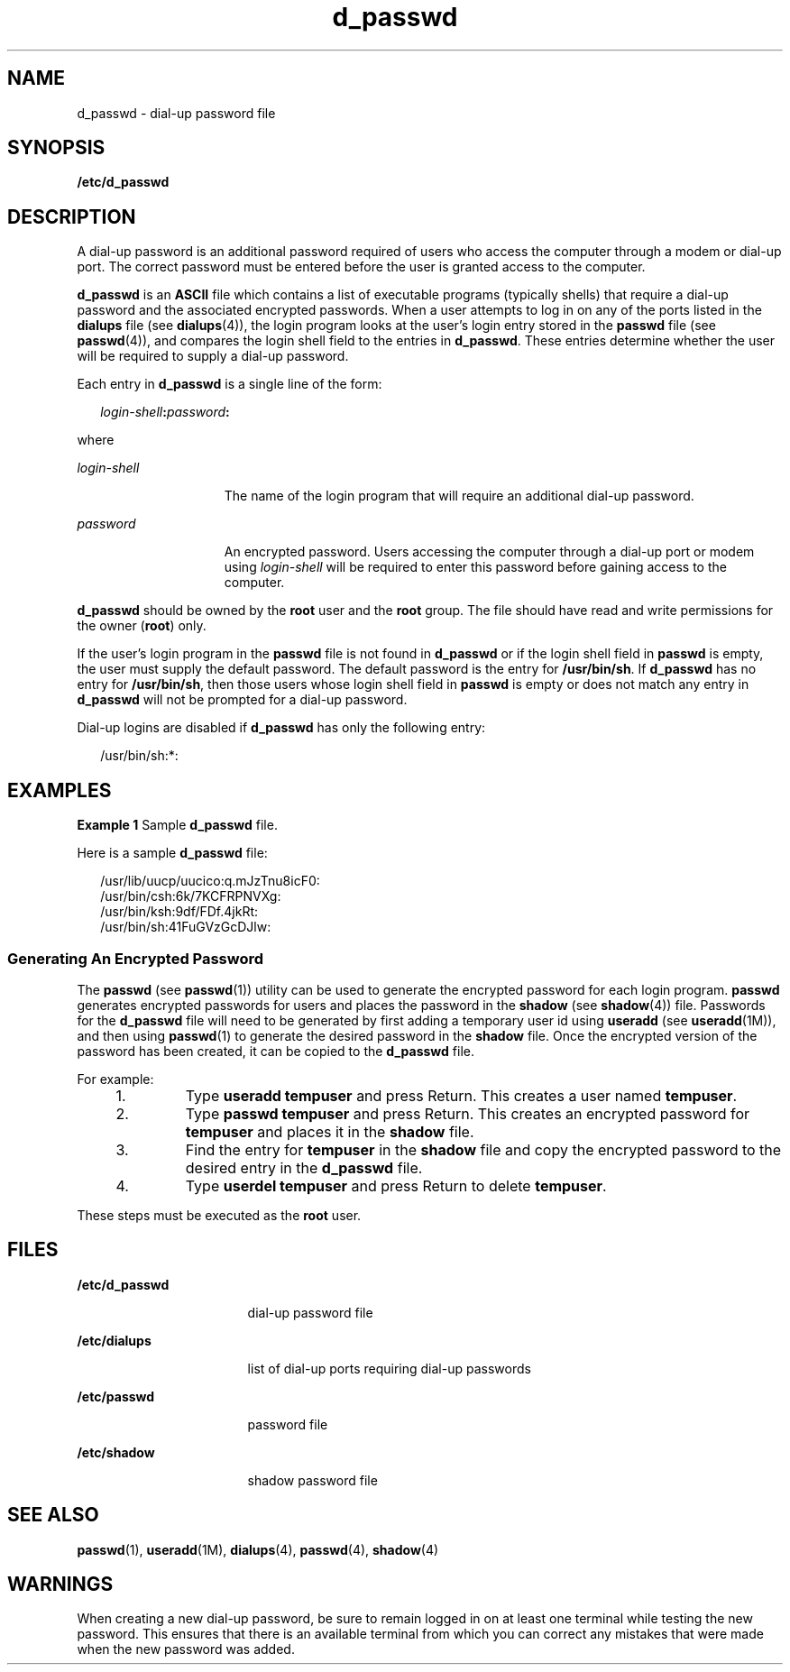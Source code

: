 '\" te
.\" Copyright (c) 2004, Sun Microsystems, Inc. All Rights Reserved.
.\" Copyright (c) 2012-2013, J. Schilling
.\" Copyright (c) 2013, Andreas Roehler
.\" Copyright 1989 AT&T
.\" CDDL HEADER START
.\"
.\" The contents of this file are subject to the terms of the
.\" Common Development and Distribution License ("CDDL"), version 1.0.
.\" You may only use this file in accordance with the terms of version
.\" 1.0 of the CDDL.
.\"
.\" A full copy of the text of the CDDL should have accompanied this
.\" source.  A copy of the CDDL is also available via the Internet at
.\" http://www.opensource.org/licenses/cddl1.txt
.\"
.\" When distributing Covered Code, include this CDDL HEADER in each
.\" file and include the License file at usr/src/OPENSOLARIS.LICENSE.
.\" If applicable, add the following below this CDDL HEADER, with the
.\" fields enclosed by brackets "[]" replaced with your own identifying
.\" information: Portions Copyright [yyyy] [name of copyright owner]
.\"
.\" CDDL HEADER END
.TH d_passwd 4 "2 Sep 2004" "SunOS 5.11" "File Formats"
.SH NAME
d_passwd \- dial-up password file
.SH SYNOPSIS
.LP
.nf
\fB/etc/d_passwd\fR
.fi

.SH DESCRIPTION
.sp
.LP
A dial-up password is an additional password required of users who access
the computer through a modem or dial-up port. The correct password must be
entered before the user is granted access to the computer.
.sp
.LP
.B d_passwd
is an
.B ASCII
file which contains a list of executable
programs (typically shells) that require a dial-up password and the
associated encrypted passwords. When a user attempts to log in on any of the
ports listed in the
.B dialups
file (see
.BR dialups (4)),
the login
program looks at the user's login entry stored in the
.B passwd
file (see
.BR passwd (4)),
and compares the login shell field to the entries in
.BR d_passwd .
These entries determine whether the user will be required to
supply a dial-up password.
.sp
.LP
Each entry in
.B d_passwd
is a single line of the form:
.sp
.in +2
.nf
\fIlogin-shell\fB:\fIpassword\fB:\fR
.fi
.in -2
.sp

.sp
.LP
where
.sp
.ne 2
.mk
.na
.I login-shell
.ad
.RS 15n
.rt
The name of the login program that will require an additional dial-up
password.
.RE

.sp
.ne 2
.mk
.na
.I password
.ad
.RS 15n
.rt
An encrypted password. Users accessing the computer through a  dial-up port
or modem using
.I login-shell
will be required to enter this password
before gaining access to the computer.
.RE

.sp
.LP
.B d_passwd
should be owned by the
.B root
user and the
.BR root
group. The file should have read and write permissions for the owner
.RB ( root )
only.
.sp
.LP
If the user's login program in the
.B passwd
file is not found in
.B d_passwd
or if the login shell field in
.B passwd
is empty, the
user must supply the default password. The default password is the entry for
.BR /usr/bin/sh .
If
.B d_passwd
has no entry for
.BR /usr/bin/sh ,
then those users whose login shell field in
.B passwd
is empty or does
not match any entry in
.B d_passwd
will not be prompted for a dial-up
password.
.sp
.LP
Dial-up logins are disabled if
.B d_passwd
has only the following
entry:
.sp
.in +2
.nf
/usr/bin/sh:*:
.fi
.in -2
.sp

.SH EXAMPLES
.LP
.B Example 1
Sample
.B d_passwd
file.
.sp
.LP
Here is a sample
.B d_passwd
file:

.sp
.in +2
.nf
/usr/lib/uucp/uucico:q.mJzTnu8icF0:
/usr/bin/csh:6k/7KCFRPNVXg:
/usr/bin/ksh:9df/FDf.4jkRt:
/usr/bin/sh:41FuGVzGcDJlw:
.fi
.in -2
.sp

.SS "Generating An Encrypted Password"
.sp
.LP
The
.B passwd
(see
.BR passwd (1))
utility can be used to generate the
encrypted password for each login program.
.B passwd
generates encrypted
passwords for users and places the password in the
.B shadow
(see
.BR shadow (4))
file. Passwords for the
.B d_passwd
file will need to be
generated by first adding a temporary user id using
.B useradd
(see
.BR useradd (1M)),
and then using
.BR passwd (1)
to generate the desired
password in the
.B shadow
file. Once the encrypted version of the
password has been created, it can be copied to the
.B d_passwd
file.
.sp
.LP
For example:
.RS +4
.TP
1.
Type
.B "useradd tempuser"
and press Return. This creates a user
named
.BR tempuser .
.RE
.RS +4
.TP
2.
Type
.B "passwd tempuser"
and press Return. This creates an
encrypted password for
.B tempuser
and places it in the
.BR shadow
file.
.RE
.RS +4
.TP
3.
Find the entry for
.B tempuser
in the
.B shadow
file and copy the
encrypted password to the desired entry in the
.B d_passwd
file.
.RE
.RS +4
.TP
4.
Type
.B "userdel tempuser"
and press Return to delete
.BR tempuser .
.RE
.sp
.LP
These steps must be executed as the
.B root
user.
.SH FILES
.sp
.ne 2
.mk
.na
.B /etc/d_passwd
.ad
.RS 17n
.rt
dial-up password file
.RE

.sp
.ne 2
.mk
.na
.B /etc/dialups
.ad
.RS 17n
.rt
list of dial-up ports requiring dial-up passwords
.RE

.sp
.ne 2
.mk
.na
.B /etc/passwd
.ad
.RS 17n
.rt
password file
.RE

.sp
.ne 2
.mk
.na
.B /etc/shadow
.ad
.RS 17n
.rt
shadow password file
.RE

.SH SEE ALSO
.sp
.LP
.BR passwd (1),
.BR useradd (1M),
.BR dialups (4),
.BR passwd (4),
.BR shadow (4)
.SH WARNINGS
.sp
.LP
When creating a new dial-up password, be sure to remain logged in on at
least one terminal while testing the new password. This ensures that there
is an available terminal from which you can correct any mistakes that were
made when the new password was added.
